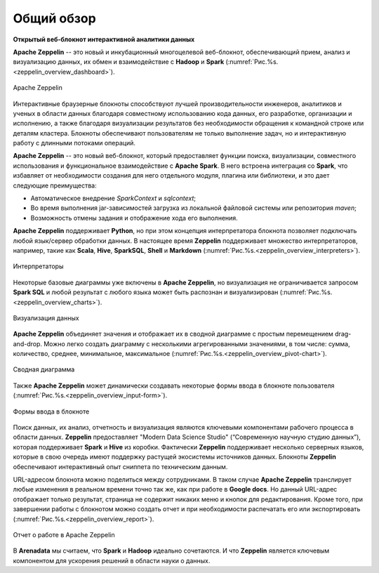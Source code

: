 Общий обзор
-----------

**Открытый веб-блокнот интерактивной аналитики данных**

**Apache Zeppelin** -- это новый и инкубационный многоцелевой веб-блокнот, обеспечивающий прием, анализ и визуализацию данных, их обмен и взаимодействие с **Hadoop** и **Spark** (:numref:`Рис.%s.<zeppelin_overview_dashboard>`).

.. _zeppelin_overview_dashboard:

.. figure:: ../imgs/zeppelin_overview_dashboard.*
   :align: center

   Apache Zeppelin

 
Интерактивные браузерные блокноты способствуют лучшей производительности инженеров, аналитиков и ученых в области данных благодаря совместному использованию кода данных, его разработке, организации и исполнению, а также благодаря визуализации результатов без необходимости обращения к командной строке или деталям кластера. Блокноты обеспечивают пользователям не только выполнение задач, но и интерактивную работу с длинными потоками операций. 

**Apache Zeppelin** -- это новый веб-блокнот, который предоставляет функции поиска, визуализации, совместного использования и функциональное взаимодействие с **Apache Spark**. В него встроена интеграция со **Spark**, что избавляет от необходимости создания для него отдельного модуля, плагина или библиотеки, и это дает следующие преимущества:

+ Автоматическое внедрение *SparkContext* и *sqlcontext*;

+ Во время выполнения jar-зависимостей загрузка из локальной файловой системы или репозитория *maven*;

+ Возможность отмены задания и отображение хода его выполнения.

**Apache Zeppelin** поддерживает **Python**, но при этом концепция интерпретатора блокнота позволяет подключать любой язык/сервер обработки данных. В настоящее время **Zeppelin** поддерживает множество интерпретаторов, например, такие как **Scala**, **Hive**, **SparkSQL**, **Shell** и **Markdown** (:numref:`Рис.%s.<zeppelin_overview_interpreters>`). 

.. _zeppelin_overview_interpreters:

.. figure:: ../imgs/zeppelin_overview_interpreters.*
   :align: center

   Интерпретаторы


Некоторые базовые диаграммы уже включены в **Apache Zeppelin**, но визуализация не ограничивается запросом **Spark SQL** и любой результат с любого языка может быть распознан и визуализирован (:numref:`Рис.%s.<zeppelin_overview_charts>`).

.. _zeppelin_overview_charts:

.. figure:: ../imgs/zeppelin_overview_charts.*
   :align: center

   Визуализация данных


**Apache Zeppelin** объединяет значения и отображает их в сводной диаграмме с простым перемещением drag-and-drop. Можно легко создать диаграмму с несколькими агрегированными значениями, в том числе: сумма, количество, среднее, минимальное, максимальное (:numref:`Рис.%s.<zeppelin_overview_pivot-chart>`).

.. _zeppelin_overview_pivot-chart:

.. figure:: ../imgs/zeppelin_overview_pivot-chart.*
   :align: center

   Сводная диаграмма


Также **Apache Zeppelin** может динамически создавать некоторые формы ввода в блокноте пользователя (:numref:`Рис.%s.<zeppelin_overview_input-form>`).

.. _zeppelin_overview_input-form:

.. figure:: ../imgs/zeppelin_overview_input-form.*
   :align: center

   Формы ввода в блокноте


Поиск данных, их анализ, отчетность и визуализация являются ключевыми компонентами рабочего процесса в области данных. **Zeppelin** предоставляет "Modern Data Science Studio" (“Современную научную студию данных”), которая поддерживает **Spark** и **Hive** из коробки.  Фактически **Zeppelin** поддерживает несколько серверных языков, которые в свою очередь имеют поддержку растущей экосистемы источников данных. Блокноты **Zeppelin** обеспечивают интерактивный опыт сниппета по техническим данным. 

URL-адресом блокнота можно поделиться между сотрудниками. В таком случае **Apache Zeppelin** транслирует любые изменения в реальном времени точно так же, как при работе в **Google docs**. Но данный URL-адрес отображает только результат, страница не содержит никаких меню и кнопок для редактирования. Кроме того, при завершении работы с блокнотом можно создать отчет и при необходимости распечатать его или экспортировать (:numref:`Рис.%s.<zeppelin_overview_report>`).

.. _zeppelin_overview_report:

.. figure:: ../imgs/zeppelin_overview_report.*
   :align: center

   Отчет о работе в Apache Zeppelin


В **Arenadata** мы считаем, что **Spark** и **Hadoop** идеально сочетаются. И что **Zeppelin** является ключевым компонентом для ускорения решений в области науки о данных.



